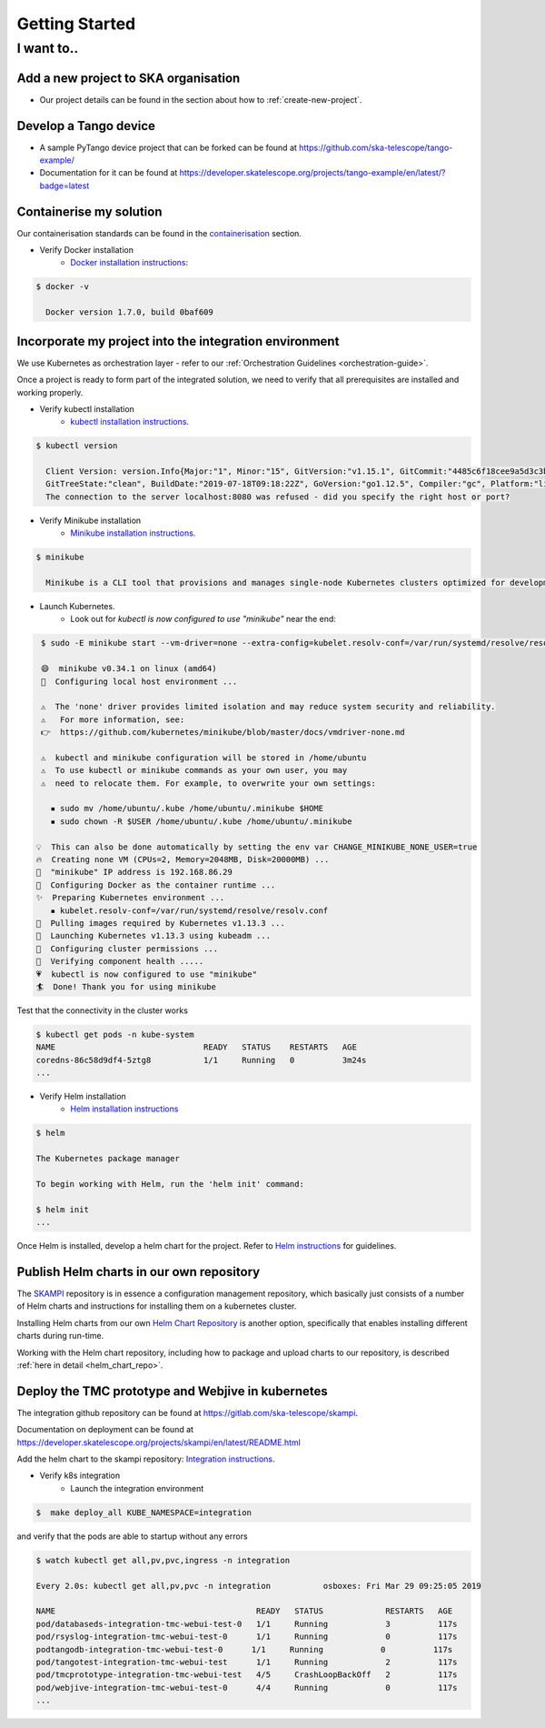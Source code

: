 Getting Started
===============

I want to..
--------------------------

Add a new project to SKA organisation
`````````````````````````````````````

* Our project details can be found in the section about how to :ref:`create-new-project`.

Develop a Tango device
``````````````````````

* A sample PyTango device project that can be forked can be found at `<https://github.com/ska-telescope/tango-example/>`_
* Documentation for it can be found at `<https://developer.skatelescope.org/projects/tango-example/en/latest/?badge=latest>`_

Containerise my solution
````````````````````````

Our containerisation standards can be found in the `containerisation <https://developer.skatelescope.org/en/latest/development/containerisation-standards.html#container-standards-cheatsheet>`_ section.

* Verify Docker installation
   * `Docker installation instructions <https://docs.docker.com/install/linux/docker-ce/ubuntu>`_:

.. code:: bash

  $ docker -v

    Docker version 1.7.0, build 0baf609

.. _verify-k8s:

Incorporate my project into the integration environment
``````````````````````````````````````````````````````````

We use Kubernetes as orchestration layer - refer to our :ref:`Orchestration Guidelines <orchestration-guide>`.

Once a project is ready to form part of the integrated solution, we need to verify that all prerequisites are installed and working properly.

* Verify kubectl installation
    * `kubectl installation instructions <https://kubernetes.io/docs/tasks/tools/install-kubectl/>`_.

.. code:: bash

  $ kubectl version

    Client Version: version.Info{Major:"1", Minor:"15", GitVersion:"v1.15.1", GitCommit:"4485c6f18cee9a5d3c3b4e523bd27972b1b53892",
    GitTreeState:"clean", BuildDate:"2019-07-18T09:18:22Z", GoVersion:"go1.12.5", Compiler:"gc", Platform:"linux/amd64"}
    The connection to the server localhost:8080 was refused - did you specify the right host or port?

* Verify Minikube installation
    * `Minikube installation instructions <https://kubernetes.io/docs/tasks/tools/install-minikube/>`_.

.. code:: bash

  $ minikube

    Minikube is a CLI tool that provisions and manages single-node Kubernetes clusters optimized for development workflows...

* Launch Kubernetes.
    * Look out for `kubectl is now configured to use "minikube"` near the end:

.. code:: bash

  $ sudo -E minikube start --vm-driver=none --extra-config=kubelet.resolv-conf=/var/run/systemd/resolve/resolv.conf

  😄  minikube v0.34.1 on linux (amd64)
  🤹  Configuring local host environment ...

  ⚠️  The 'none' driver provides limited isolation and may reduce system security and reliability.
  ⚠ ️  For more information, see:
  👉  https://github.com/kubernetes/minikube/blob/master/docs/vmdriver-none.md

  ⚠️  kubectl and minikube configuration will be stored in /home/ubuntu
  ⚠️  To use kubectl or minikube commands as your own user, you may
  ⚠️  need to relocate them. For example, to overwrite your own settings:

    ▪ sudo mv /home/ubuntu/.kube /home/ubuntu/.minikube $HOME
    ▪ sudo chown -R $USER /home/ubuntu/.kube /home/ubuntu/.minikube

 💡  This can also be done automatically by setting the env var CHANGE_MINIKUBE_NONE_USER=true
 🔥  Creating none VM (CPUs=2, Memory=2048MB, Disk=20000MB) ...
 📶  "minikube" IP address is 192.168.86.29
 🐳  Configuring Docker as the container runtime ...
 ✨  Preparing Kubernetes environment ...
    ▪ kubelet.resolv-conf=/var/run/systemd/resolve/resolv.conf
 🚜  Pulling images required by Kubernetes v1.13.3 ...
 🚀  Launching Kubernetes v1.13.3 using kubeadm ...
 🔑  Configuring cluster permissions ...
 🤔  Verifying component health .....
 💗  kubectl is now configured to use "minikube"
 🏄  Done! Thank you for using minikube

Test that the connectivity in the cluster works

.. code:: bash

  $ kubectl get pods -n kube-system
  NAME                               READY   STATUS    RESTARTS   AGE
  coredns-86c58d9df4-5ztg8           1/1     Running   0          3m24s
  ...


* Verify Helm installation
    * `Helm installation instructions <https://github.com/helm/helm>`_

.. code:: bash

  $ helm

  The Kubernetes package manager

  To begin working with Helm, run the 'helm init' command:

  $ helm init
  ...


Once Helm is installed, develop a helm chart for the project. Refer to `Helm instructions <https://developer.skatelescope.org/en/latest/development/orchestration-guidelines.html#templating-the-application>`_ for guidelines.

.. _Helm Chart Repository: https://nexus.engageska-portugal.pt/#browse/browse:helm-chart
.. _SKAMPI: https://gitlab.com/ska-telescope/skampi

Publish Helm charts in our own repository
`````````````````````````````````````````

The SKAMPI_ repository is in essence a configuration management repository, which basically just consists of a number of Helm charts and instructions for installing them on a kubernetes cluster.

Installing Helm charts from our own `Helm Chart Repository`_ is another option, specifically that enables installing different charts during run-time.

Working with the Helm chart repository, including how to package and upload charts to our repository, is described :ref:`here in detail <helm_chart_repo>`.


Deploy the TMC prototype and Webjive in kubernetes
```````````````````````````````````````````````````

The integration github repository can be found at `<https://gitlab.com/ska-telescope/skampi>`_.

Documentation on deployment can be found at `<https://developer.skatelescope.org/projects/skampi/en/latest/README.html>`_

Add the helm chart to the skampi repository: `Integration instructions <https://developer.skatelescope.org/en/latest/development/orchestration-guidelines.html#integrating-a-chart-into-the-skampi-repo>`_.

* Verify k8s integration
    * Launch the integration environment

.. code:: bash

  $  make deploy_all KUBE_NAMESPACE=integration

and verify that the pods are able to startup without any errors

.. code:: bash

  $ watch kubectl get all,pv,pvc,ingress -n integration

  Every 2.0s: kubectl get all,pv,pvc -n integration           osboxes: Fri Mar 29 09:25:05 2019

  NAME                                          READY   STATUS             RESTARTS   AGE
  pod/databaseds-integration-tmc-webui-test-0   1/1     Running            3          117s
  pod/rsyslog-integration-tmc-webui-test-0      1/1     Running            0          117s
  podtangodb-integration-tmc-webui-test-0      1/1     Running            0          117s
  pod/tangotest-integration-tmc-webui-test      1/1     Running            2          117s
  pod/tmcprototype-integration-tmc-webui-test   4/5     CrashLoopBackOff   2          117s
  pod/webjive-integration-tmc-webui-test-0      4/4     Running            0          117s
  ...


